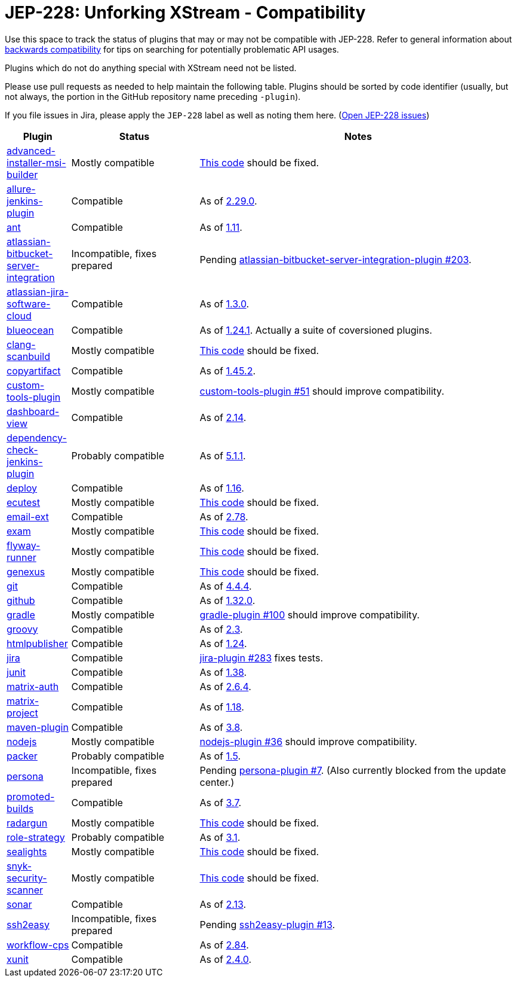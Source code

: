 = JEP-228: Unforking XStream - Compatibility

Use this space to track the status of plugins that may or may not be compatible with JEP-228.
Refer to general information about link:README.adoc#backwards-compatibility[backwards compatibility]
for tips on searching for potentially problematic API usages.

Plugins which do not do anything special with XStream need not be listed.

Please use pull requests as needed to help maintain the following table.
Plugins should be sorted by code identifier
(usually, but not always, the portion in the GitHub repository name preceding `-plugin`).

If you file issues in Jira, please apply the `JEP-228` label as well as noting them here.
(link:https://issues.jenkins-ci.org/issues/?jql=resolution%20%3D%20Unresolved%20and%20labels%20in%20(JEP-227)[Open JEP-228 issues])

[cols=".<1,.<2,5", options="header"]
|===
|Plugin |Status |Notes

|link:https://plugins.jenkins.io/advanced-installer-msi-builder/[advanced-installer-msi-builder]
|Mostly compatible
|link:https://github.com/jenkinsci/advanced-installer-msi-builder-plugin/blob/3d0f048111deac0bf22c2e73544b0c04d3887d99/src/main/java/caphyon/jenkins/advinst/AdvinstInstallation.java#L48-L56[This code]
should be fixed.

|link:https://plugins.jenkins.io/allure-jenkins-plugin/[allure-jenkins-plugin]
|Compatible
|As of link:https://github.com/jenkinsci/allure-plugin/releases/tag/2.29.0[2.29.0].

|link:https://plugins.jenkins.io/ant/[ant]
|Compatible
|As of link:https://github.com/jenkinsci/ant-plugin/releases/tag/ant-1.11[1.11].

|link:https://plugins.jenkins.io/atlassian-bitbucket-server-integration/[atlassian-bitbucket-server-integration]
|Incompatible, fixes prepared
|Pending link:https://github.com/jenkinsci/atlassian-bitbucket-server-integration-plugin/pull/203[atlassian-bitbucket-server-integration-plugin #203].

|link:https://plugins.jenkins.io/atlassian-jira-software-cloud/[atlassian-jira-software-cloud]
|Compatible
|As of link:https://github.com/jenkinsci/atlassian-jira-software-cloud-plugin/releases/tag/atlassian-jira-software-cloud-1.3.0[1.3.0].

|link:https://plugins.jenkins.io/blueocean/[blueocean]
|Compatible
|As of link:https://github.com/jenkinsci/blueocean-plugin/releases/tag/blueocean-parent-1.24.1[1.24.1].
Actually a suite of coversioned plugins.

|link:https://plugins.jenkins.io/clang-scanbuild/[clang-scanbuild]
|Mostly compatible
|link:https://github.com/jenkinsci/clang-scanbuild-plugin/blob/e4913f882cb8721ac21e71903a08ba3b7d0be057/src/main/java/jenkins/plugins/clangscanbuild/ClangScanBuildToolInstallation.java#L72-L82[This code]
should be fixed.

|link:https://plugins.jenkins.io/copyartifact/[copyartifact]
|Compatible
|As of link:https://github.com/jenkinsci/copyartifact-plugin/releases/tag/copyartifact-1.45.2[1.45.2].

|link:https://plugins.jenkins.io/custom-tools-plugin/[custom-tools-plugin]
|Mostly compatible
|link:https://github.com/jenkinsci/custom-tools-plugin/pull/51[custom-tools-plugin #51]
should improve compatibility.

|link:https://plugins.jenkins.io/dashboard-view/[dashboard-view]
|Compatible
|As of link:https://github.com/jenkinsci/dashboard-view-plugin/releases/tag/dashboard-view-2.14[2.14].

|link:https://plugins.jenkins.io/dependency-check-jenkins-plugin/[dependency-check-jenkins-plugin]
|Probably compatible
|As of link:https://github.com/jenkinsci/dependency-check-plugin/releases/tag/dependency-check-jenkins-plugin-5.1.1[5.1.1].

|link:https://plugins.jenkins.io/deploy/[deploy]
|Compatible
|As of link:https://github.com/jenkinsci/deploy-plugin/releases/tag/deploy-1.16[1.16].

|link:https://plugins.jenkins.io/ecutest/[ecutest]
|Mostly compatible
|link:https://github.com/jenkinsci/ecutest-plugin/blob/8f446adb3a726b2f54cc3446372c2ac240ccca88/src/main/java/de/tracetronic/jenkins/plugins/ecutest/tool/installation/AbstractToolInstallation.java#L94-L104[This code]
should be fixed.

|link:https://plugins.jenkins.io/email-ext/[email-ext]
|Compatible
|As of link:https://github.com/jenkinsci/email-ext-plugin/releases/tag/email-ext-2.78[2.78].

|link:https://plugins.jenkins.io/exam/[exam]
|Mostly compatible
|link:https://github.com/jenkinsci/exam-plugin/blob/ab1359277251db94cbc4f1472b6534a2c14cf4fa/src/main/java/jenkins/plugins/exam/ExamTool.java#L132-L145[This code]
should be fixed.

|link:https://plugins.jenkins.io/flyway-runner/[flyway-runner]
|Mostly compatible
|link:https://github.com/jenkinsci/flyway-runner-plugin/blob/e7c89458030ae40e3f74331bf39a51caee7e825f/src/main/java/sp/sd/flywayrunner/installation/FlywayInstallation.java#L65-L73[This code]
should be fixed.

|link:https://plugins.jenkins.io/genexus/[genexus]
|Mostly compatible
|link:https://github.com/jenkinsci/genexus-plugin/blob/043b85e5ec5460358a5268e8dd995a06bebc2d03/src/main/java/org/jenkinsci/plugins/genexus/GeneXusInstallation.java#L106-L117[This code]
should be fixed.

|link:https://plugins.jenkins.io/git/[git]
|Compatible
|As of link:https://github.com/jenkinsci/git-plugin/releases/tag/git-4.4.4[4.4.4].

|link:https://plugins.jenkins.io/github/[github]
|Compatible
|As of link:https://github.com/jenkinsci/github-plugin/releases/tag/v1.32.0[1.32.0].

|link:https://plugins.jenkins.io/gradle/[gradle]
|Mostly compatible
|link:https://github.com/jenkinsci/gradle-plugin/pull/100[gradle-plugin #100]
should improve compatibility.

|link:https://plugins.jenkins.io/groovy/[groovy]
|Compatible
|As of link:https://github.com/jenkinsci/groovy-plugin/releases/tag/groovy-2.3[2.3].

|link:https://plugins.jenkins.io/htmlpublisher/[htmlpublisher]
|Compatible
|As of link:https://github.com/jenkinsci/htmlpublisher-plugin/releases/tag/htmlpublisher-1.24[1.24].

|link:https://plugins.jenkins.io/jira/[jira]
|Compatible
|link:https://github.com/jenkinsci/jira-plugin/pull/283[jira-plugin #283] fixes tests.

|link:https://plugins.jenkins.io/junit/[junit]
|Compatible
|As of link:https://github.com/jenkinsci/junit-plugin/releases/tag/junit-1.38[1.38].

|link:https://plugins.jenkins.io/matrix-auth/[matrix-auth]
|Compatible
|As of link:https://github.com/jenkinsci/matrix-auth-plugin/blob/master/CHANGELOG.md#version-264-2020-10-26[2.6.4].

|link:https://plugins.jenkins.io/matrix-project/[matrix-project]
|Compatible
|As of https://github.com/jenkinsci/matrix-project-plugin/releases/tag/matrix-project-1.18[1.18].

|link:https://plugins.jenkins.io/maven-plugin/[maven-plugin]
|Compatible
|As of link:https://github.com/jenkinsci/maven-plugin/releases/tag/maven-plugin-3.8[3.8].

|link:https://plugins.jenkins.io/nodejs/[nodejs]
|Mostly compatible
|link:https://github.com/jenkinsci/nodejs-plugin/pull/36[nodejs-plugin #36]
should improve compatibility.

|link:https://plugins.jenkins.io/packer/[packer]
|Probably compatible
|As of link:https://github.com/jenkinsci/packer-plugin/releases/tag/packer-1.5[1.5].

|link:https://plugins.jenkins.io/persona/[persona]
|Incompatible, fixes prepared
|Pending link:https://github.com/jenkinsci/persona-plugin/pull/7[persona-plugin #7].
(Also currently blocked from the update center.)

|link:https://plugins.jenkins.io/promoted-builds/[promoted-builds]
|Compatible
|As of link:https://github.com/jenkinsci/promoted-builds-plugin/releases/tag/promoted-builds-3.7[3.7].

|link:https://plugins.jenkins.io/radargun/[radargun]
|Mostly compatible
|link:https://github.com/jenkinsci/radargun-plugin/blob/95af0756ef50d61c53b53750489200c69abb79e5/src/main/java/org/jenkinsci/plugins/radargun/RadarGunInstallation.java#L62-L78[This code]
should be fixed.

|link:https://plugins.jenkins.io/role-strategy/[role-strategy]
|Probably compatible
|As of link:https://github.com/jenkinsci/role-strategy-plugin/releases/tag/role-strategy-3.1[3.1].

|link:https://plugins.jenkins.io/sealights/[sealights]
|Mostly compatible
|link:https://github.com/jenkinsci/sealights-plugin/blob/45e0f0a2998c52b782f0379bf786cfe057d95faf/src/main/java/io/sealights/plugins/sealightsjenkins/MavenSealightsBuildStep.java#L688-L710[This code]
should be fixed.

|link:https://plugins.jenkins.io/snyk-security-scanner/[snyk-security-scanner]
|Mostly compatible
|link:https://github.com/jenkinsci/snyk-security-scanner-plugin/blob/424ef3583f8c4cf418b7aa07595afd647f98d7a2/src/main/java/io/snyk/jenkins/tools/SnykInstallation.java#L58-L73[This code]
should be fixed.

|link:https://plugins.jenkins.io/sonar/[sonar]
|Compatible
|As of link:https://github.com/jenkinsci/sonarqube-plugin/releases/tag/sonar-2.13[2.13].

|link:https://plugins.jenkins.io/ssh2easy/[ssh2easy]
|Incompatible, fixes prepared
|Pending link:https://github.com/jenkinsci/ssh2easy-plugin/pull/13[ssh2easy-plugin #13].

|link:https://plugins.jenkins.io/workflow-cps/[workflow-cps]
|Compatible
|As of link:https://github.com/jenkinsci/workflow-cps-plugin/releases/tag/workflow-cps-2.84[2.84].

|link:https://plugins.jenkins.io/xunit/[xunit]
|Compatible
|As of link:https://github.com/jenkinsci/xunit-plugin/releases/tag/xunit-2.4.0[2.4.0].

|===
